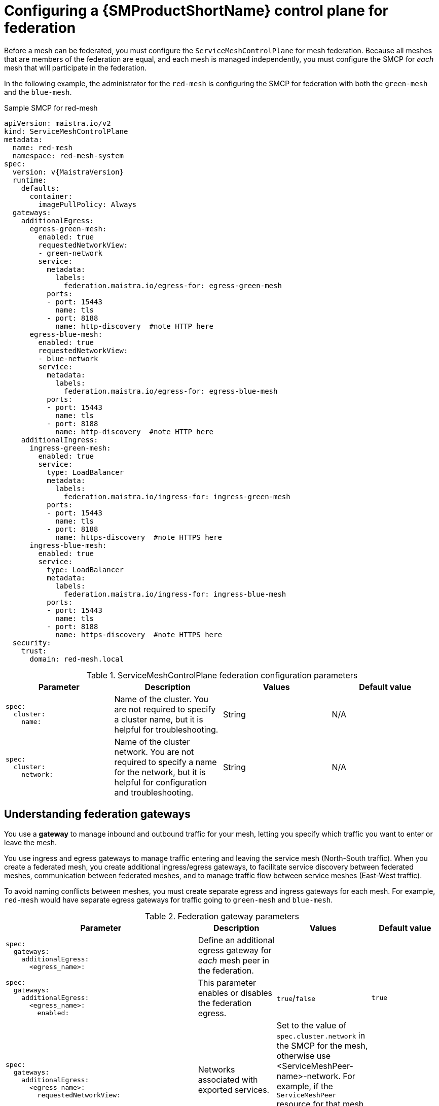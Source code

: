////
This module included in the following assemblies:
* service_mesh/v2x/ossm-federation.adoc
////

:_mod-docs-content-type: PROCEDURE
[id="ossm-federation-config-smcp_{context}"]
= Configuring a {SMProductShortName} control plane for federation

Before a mesh can be federated, you must configure the `ServiceMeshControlPlane` for mesh federation. Because all meshes that are members of the federation are equal, and each mesh is managed independently, you must configure the SMCP for _each_ mesh that will participate in the federation.

In the following example, the administrator for the `red-mesh` is configuring the SMCP for federation with both the `green-mesh` and the `blue-mesh`.

ifndef::openshift-rosa,openshift-rosa-hcp,openshift-dedicated[]
.Sample SMCP for red-mesh
[source,yaml, subs="attributes,verbatim"]
----
apiVersion: maistra.io/v2
kind: ServiceMeshControlPlane
metadata:
  name: red-mesh
  namespace: red-mesh-system
spec:
  version: v{MaistraVersion}
  runtime:
    defaults:
      container:
        imagePullPolicy: Always
  gateways:
    additionalEgress:
      egress-green-mesh:
        enabled: true
        requestedNetworkView:
        - green-network
        service:
          metadata:
            labels:
              federation.maistra.io/egress-for: egress-green-mesh
          ports:
          - port: 15443
            name: tls
          - port: 8188
            name: http-discovery  #note HTTP here
      egress-blue-mesh:
        enabled: true
        requestedNetworkView:
        - blue-network
        service:
          metadata:
            labels:
              federation.maistra.io/egress-for: egress-blue-mesh
          ports:
          - port: 15443
            name: tls
          - port: 8188
            name: http-discovery  #note HTTP here
    additionalIngress:
      ingress-green-mesh:
        enabled: true
        service:
          type: LoadBalancer
          metadata:
            labels:
              federation.maistra.io/ingress-for: ingress-green-mesh
          ports:
          - port: 15443
            name: tls
          - port: 8188
            name: https-discovery  #note HTTPS here
      ingress-blue-mesh:
        enabled: true
        service:
          type: LoadBalancer
          metadata:
            labels:
              federation.maistra.io/ingress-for: ingress-blue-mesh
          ports:
          - port: 15443
            name: tls
          - port: 8188
            name: https-discovery  #note HTTPS here
  security:
    trust:
      domain: red-mesh.local
----
endif::openshift-rosa,openshift-rosa-hcp,openshift-dedicated[]
ifdef::openshift-rosa,openshift-rosa-hcp,openshift-dedicated[]
.Sample SMCP for red-mesh
[source,yaml, subs="attributes,verbatim"]
----
apiVersion: maistra.io/v2
kind: ServiceMeshControlPlane
metadata:
  name: red-mesh
  namespace: red-mesh-system
spec:
  version: v{MaistraVersion}
  runtime:
    defaults:
      container:
        imagePullPolicy: Always
  gateways:
    additionalEgress:
      egress-green-mesh:
        enabled: true
        requestedNetworkView:
        - green-network
        routerMode: sni-dnat
        service:
          metadata:
            labels:
              federation.maistra.io/egress-for: egress-green-mesh
          ports:
          - port: 15443
            name: tls
          - port: 8188
            name: http-discovery  #note HTTP here
      egress-blue-mesh:
        enabled: true
        requestedNetworkView:
        - blue-network
        routerMode: sni-dnat
        service:
          metadata:
            labels:
              federation.maistra.io/egress-for: egress-blue-mesh
          ports:
          - port: 15443
            name: tls
          - port: 8188
            name: http-discovery  #note HTTP here
    additionalIngress:
      ingress-green-mesh:
        enabled: true
        routerMode: sni-dnat
        service:
          type: LoadBalancer
          metadata:
            labels:
              federation.maistra.io/ingress-for: ingress-green-mesh
          ports:
          - port: 15443
            name: tls
          - port: 8188
            name: https-discovery  #note HTTPS here
      ingress-blue-mesh:
        enabled: true
        routerMode: sni-dnat
        service:
          type: LoadBalancer
          metadata:
            labels:
              federation.maistra.io/ingress-for: ingress-blue-mesh
          ports:
          - port: 15443
            name: tls
          - port: 8188
            name: https-discovery  #note HTTPS here
  security:
    identity:
      type: ThirdParty
    trust:
      domain: red-mesh.local
----
endif::openshift-rosa,openshift-rosa-hcp,openshift-dedicated[]

.ServiceMeshControlPlane federation configuration parameters
[options="header"]
[cols="l, a, a, a"]
|===
|Parameter |Description |Values |Default value
|spec:
  cluster:
    name:
|Name of the cluster. You are not required to specify a cluster name, but it is helpful for troubleshooting.
|String
|N/A

|spec:
  cluster:
    network:
|Name of the cluster network. You are not required to specify a name for the network, but it is helpful for configuration and troubleshooting.
|String
|N/A
|===

== Understanding federation gateways

You use a *gateway* to manage inbound and outbound traffic for your mesh, letting you specify which traffic you want to enter or leave the mesh.

You use ingress and egress gateways to manage traffic entering and leaving the service mesh (North-South traffic). When you create a federated mesh, you create additional ingress/egress gateways, to facilitate service discovery between federated meshes, communication between federated meshes, and to manage traffic flow between service meshes (East-West traffic).

To avoid naming conflicts between meshes, you must create separate egress and ingress gateways for each mesh. For example, `red-mesh` would have separate egress gateways for traffic going to `green-mesh` and `blue-mesh`.

.Federation gateway parameters
[options="header"]
[cols="l, a, a, a"]
|===
|Parameter |Description |Values |Default value
|spec:
  gateways:
    additionalEgress:
      <egress_name>:
|Define an additional egress gateway for _each_ mesh peer in the federation.
|
|

|spec:
  gateways:
    additionalEgress:
      <egress_name>:
        enabled:
|This parameter enables or disables the federation egress.
|`true`/`false`
|`true`

|spec:
  gateways:
    additionalEgress:
      <egress_name>:
        requestedNetworkView:
|Networks associated with exported services.
|Set to the value of `spec.cluster.network` in the SMCP for the mesh, otherwise use <ServiceMeshPeer-name>-network. For example, if the `ServiceMeshPeer` resource for that mesh is named `west`, then the network would be named `west-network`.
|

|spec:
  gateways:
    additionalEgress:
      <egress_name>:
        service:
          metadata:
            labels:
              federation.maistra.io/egress-for:
|Specify a unique label for the gateway to prevent federated traffic from flowing through the cluster's default system gateways.
|
|

|spec:
  gateways:
    additionalEgress:
      <egress_name>:
        service:
          ports:
|Used to specify the `port:` and `name:` used for TLS and service discovery. Federation traffic consists of raw encrypted TCP for service traffic.
|Port `15443` is required for sending TLS service requests to other meshes in the federation. Port `8188` is required for sending service discovery requests to other meshes in the federation.
|

|spec:
  gateways:
    additionalIngress:
|Define an additional ingress gateway gateway for _each_ mesh peer in the federation.
|
|

|spec:
  gateways:
    additionalIgress:
      <ingress_name>:
        enabled:
|This parameter enables or disables the federation ingress.
|`true`/`false`
|`true`


|spec:
  gateways:
    additionalIngress:
      <ingress_name>:
        service:
          type:
|The ingress gateway service must be exposed through a load balancer that operates at Layer 4 of the OSI model and is publicly available.
|`LoadBalancer`
|

|spec:
  gateways:
    additionalIngress:
      <ingress_name>:
        service:
          type:
|If the cluster does not support `LoadBalancer` services, the ingress gateway service can be exposed through a `NodePort` service.
|`NodePort`
|

|spec:
  gateways:
    additionalIngress:
      <ingress_name>:
        service:
          metadata:
            labels:
              federation.maistra.io/ingress-for:
|Specify a unique label for the gateway to prevent federated traffic from flowing through the cluster's default system gateways.
|
|

|spec:
  gateways:
    additionalIngress:
      <ingress_name>:
        service:
          ports:
|Used to specify the `port:` and `name:` used for TLS and service discovery. Federation traffic consists of raw encrypted TCP for service traffic. Federation traffic consists of HTTPS for discovery.
|Port `15443` is required for receiving TLS service requests to other meshes in the federation. Port `8188` is required for receiving service discovery requests to other meshes in the federation.
|

|spec:
  gateways:
    additionalIngress:
      <ingress_name>:
        service:
          ports:
            nodePort:
|Used to specify the `nodePort:` if the cluster does not support `LoadBalancer` services.
|If specified, is required in addition to `port:` and `name:` for both TLS and service discovery. `nodePort:` must be in the range  `30000`-`32767`.
|
|===

In the following example, the administrator is configuring the SMCP for federation with  the `green-mesh` using a `NodePort` service.

.Sample SMCP for NodePort
[source,yaml]
----
apiVersion: maistra.io/v2
kind: ServiceMeshControlPlane
metadata:
  name: green-mesh
  namespace: green-mesh-system
spec:
# ...
  gateways:
     additionalIngress:
      ingress-green-mesh:
        enabled: true
        service:
          type: NodePort
          metadata:
            labels:
              federation.maistra.io/ingress-for: ingress-green-mesh
          ports:
          - port: 15443
            nodePort: 30510
            name: tls
          - port: 8188
            nodePort: 32359
            name: https-discovery
----

== Understanding federation trust domain parameters

Each mesh in the federation must have its own unique trust domain. This value is used when configuring mesh federation in the `ServiceMeshPeer` resource.

[source,yaml]
----
kind: ServiceMeshControlPlane
metadata:
  name: red-mesh
  namespace: red-mesh-system
spec:
  security:
    trust:
      domain: red-mesh.local
----

.Federation security parameters
[options="header"]
[cols="l, a, a, a"]
|===
|Parameter |Description |Values |Default value
|spec:
  security:
    trust:
      domain:
|Used to specify a unique name for the trust domain for the mesh. Domains must be unique for every mesh in the federation.
|`<mesh-name>.local`
|N/A
|===

////
TODO
.Sample SMCP green mesh
[%collapsible]
====
[source,yaml]
----
apiVersion:
kind:
metadata:
spec:
----
====


.Sample SMCP blue mesh
[%collapsible]
====
[source,yaml]
----
apiVersion:
kind:
metadata:
spec:
----
====
////

.Procedure from the Console

Follow this procedure to edit the `ServiceMeshControlPlane` with the {product-title} web console. This example uses the `red-mesh` as an example.

. Log in to the {product-title} web console as a user with the cluster-admin role.

. Navigate to *Operators* -> *Installed Operators*.

. Click the *Project* menu and select the project where you installed the {SMProductShortName} control plane. For example, `red-mesh-system`.

. Click the {SMProductName} Operator.

. On the *Istio Service Mesh Control Plane* tab, click the name of your `ServiceMeshControlPlane`, for example `red-mesh`.

. On the *Create ServiceMeshControlPlane Details* page, click `YAML` to modify your configuration.

. Modify your `ServiceMeshControlPlane` to add federation ingress and egress gateways and to specify the trust domain.

. Click *Save*.


.Procedure from the CLI

Follow this procedure to create or edit the `ServiceMeshControlPlane` with the command line. This example uses the `red-mesh` as an example.

. Log in to the {product-title} CLI as a user with the `cluster-admin` role. Enter the following command. Then, enter your username and password when prompted.
+
[source,terminal]
----
$ oc login --username=<NAMEOFUSER> https://<HOSTNAME>:6443
----
+
. Change to the project where you installed the {SMProductShortName} control plane, for example red-mesh-system.
+
[source,terminal]
----
$ oc project red-mesh-system
----
+
. Edit the `ServiceMeshControlPlane` file to add federation ingress and egress gateways and to specify the trust domain.

. Run the following command to edit the {SMProductShortName} control plane where `red-mesh-system` is the system namespace and `red-mesh` is the name of the `ServiceMeshControlPlane` object:
+
[source,terminal]
----
$ oc edit -n red-mesh-system smcp red-mesh
----
+
. Enter the following command, where `red-mesh-system` is the system namespace, to see the status of the {SMProductShortName} control plane installation.
+
[source,terminal]
----
$ oc get smcp -n red-mesh-system
----
+
The installation has finished successfully when the READY column indicates that all components are ready.
+
----
NAME       READY   STATUS            PROFILES      VERSION   AGE
red-mesh   10/10   ComponentsReady   ["default"]   2.1.0     4m25s
----